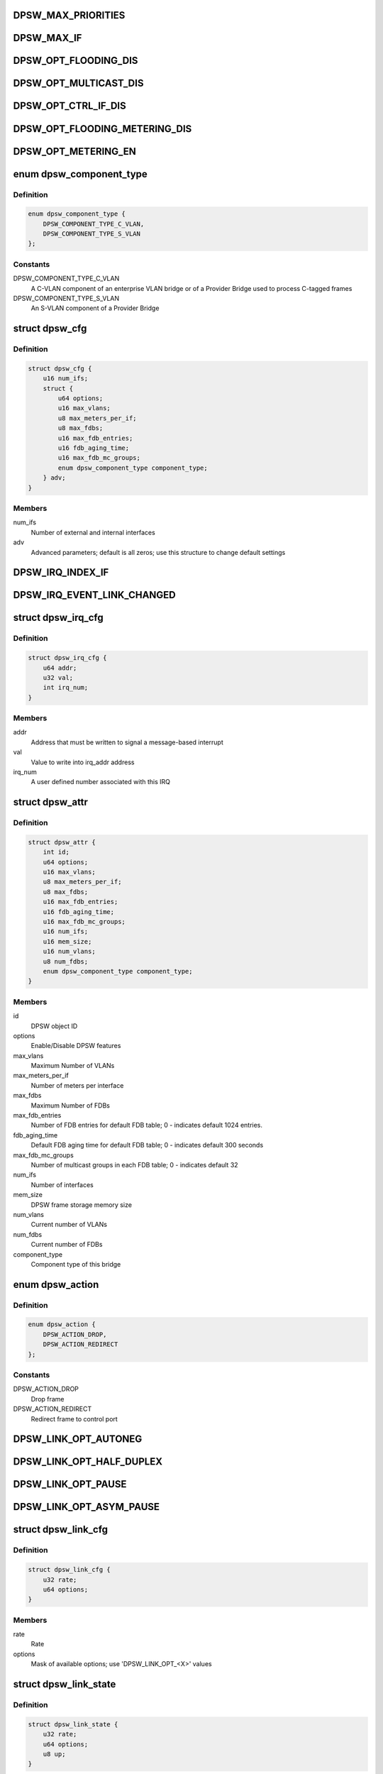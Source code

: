 .. -*- coding: utf-8; mode: rst -*-
.. src-file: drivers/staging/fsl-dpaa2/ethsw/dpsw.h

.. _`dpsw_max_priorities`:

DPSW_MAX_PRIORITIES
===================

.. c:function::  DPSW_MAX_PRIORITIES()

.. _`dpsw_max_if`:

DPSW_MAX_IF
===========

.. c:function::  DPSW_MAX_IF()

.. _`dpsw_opt_flooding_dis`:

DPSW_OPT_FLOODING_DIS
=====================

.. c:function::  DPSW_OPT_FLOODING_DIS()

.. _`dpsw_opt_multicast_dis`:

DPSW_OPT_MULTICAST_DIS
======================

.. c:function::  DPSW_OPT_MULTICAST_DIS()

.. _`dpsw_opt_ctrl_if_dis`:

DPSW_OPT_CTRL_IF_DIS
====================

.. c:function::  DPSW_OPT_CTRL_IF_DIS()

.. _`dpsw_opt_flooding_metering_dis`:

DPSW_OPT_FLOODING_METERING_DIS
==============================

.. c:function::  DPSW_OPT_FLOODING_METERING_DIS()

.. _`dpsw_opt_metering_en`:

DPSW_OPT_METERING_EN
====================

.. c:function::  DPSW_OPT_METERING_EN()

.. _`dpsw_component_type`:

enum dpsw_component_type
========================

.. c:type:: enum dpsw_component_type

    component type of a bridge

.. _`dpsw_component_type.definition`:

Definition
----------

.. code-block:: c

    enum dpsw_component_type {
        DPSW_COMPONENT_TYPE_C_VLAN,
        DPSW_COMPONENT_TYPE_S_VLAN
    };

.. _`dpsw_component_type.constants`:

Constants
---------

DPSW_COMPONENT_TYPE_C_VLAN
    A C-VLAN component of an
    enterprise VLAN bridge or of a Provider Bridge used
    to process C-tagged frames

DPSW_COMPONENT_TYPE_S_VLAN
    An S-VLAN component of a
    Provider Bridge

.. _`dpsw_cfg`:

struct dpsw_cfg
===============

.. c:type:: struct dpsw_cfg

    DPSW configuration

.. _`dpsw_cfg.definition`:

Definition
----------

.. code-block:: c

    struct dpsw_cfg {
        u16 num_ifs;
        struct {
            u64 options;
            u16 max_vlans;
            u8 max_meters_per_if;
            u8 max_fdbs;
            u16 max_fdb_entries;
            u16 fdb_aging_time;
            u16 max_fdb_mc_groups;
            enum dpsw_component_type component_type;
        } adv;
    }

.. _`dpsw_cfg.members`:

Members
-------

num_ifs
    Number of external and internal interfaces

adv
    Advanced parameters; default is all zeros;
    use this structure to change default settings

.. _`dpsw_irq_index_if`:

DPSW_IRQ_INDEX_IF
=================

.. c:function::  DPSW_IRQ_INDEX_IF()

.. _`dpsw_irq_event_link_changed`:

DPSW_IRQ_EVENT_LINK_CHANGED
===========================

.. c:function::  DPSW_IRQ_EVENT_LINK_CHANGED()

    Indicates that the link state changed

.. _`dpsw_irq_cfg`:

struct dpsw_irq_cfg
===================

.. c:type:: struct dpsw_irq_cfg

    IRQ configuration

.. _`dpsw_irq_cfg.definition`:

Definition
----------

.. code-block:: c

    struct dpsw_irq_cfg {
        u64 addr;
        u32 val;
        int irq_num;
    }

.. _`dpsw_irq_cfg.members`:

Members
-------

addr
    Address that must be written to signal a message-based interrupt

val
    Value to write into irq_addr address

irq_num
    A user defined number associated with this IRQ

.. _`dpsw_attr`:

struct dpsw_attr
================

.. c:type:: struct dpsw_attr

    Structure representing DPSW attributes

.. _`dpsw_attr.definition`:

Definition
----------

.. code-block:: c

    struct dpsw_attr {
        int id;
        u64 options;
        u16 max_vlans;
        u8 max_meters_per_if;
        u8 max_fdbs;
        u16 max_fdb_entries;
        u16 fdb_aging_time;
        u16 max_fdb_mc_groups;
        u16 num_ifs;
        u16 mem_size;
        u16 num_vlans;
        u8 num_fdbs;
        enum dpsw_component_type component_type;
    }

.. _`dpsw_attr.members`:

Members
-------

id
    DPSW object ID

options
    Enable/Disable DPSW features

max_vlans
    Maximum Number of VLANs

max_meters_per_if
    Number of meters per interface

max_fdbs
    Maximum Number of FDBs

max_fdb_entries
    Number of FDB entries for default FDB table;
    0 - indicates default 1024 entries.

fdb_aging_time
    Default FDB aging time for default FDB table;
    0 - indicates default 300 seconds

max_fdb_mc_groups
    Number of multicast groups in each FDB table;
    0 - indicates default 32

num_ifs
    Number of interfaces

mem_size
    DPSW frame storage memory size

num_vlans
    Current number of VLANs

num_fdbs
    Current number of FDBs

component_type
    Component type of this bridge

.. _`dpsw_action`:

enum dpsw_action
================

.. c:type:: enum dpsw_action

    Action selection for special/control frames

.. _`dpsw_action.definition`:

Definition
----------

.. code-block:: c

    enum dpsw_action {
        DPSW_ACTION_DROP,
        DPSW_ACTION_REDIRECT
    };

.. _`dpsw_action.constants`:

Constants
---------

DPSW_ACTION_DROP
    Drop frame

DPSW_ACTION_REDIRECT
    Redirect frame to control port

.. _`dpsw_link_opt_autoneg`:

DPSW_LINK_OPT_AUTONEG
=====================

.. c:function::  DPSW_LINK_OPT_AUTONEG()

    negotiation

.. _`dpsw_link_opt_half_duplex`:

DPSW_LINK_OPT_HALF_DUPLEX
=========================

.. c:function::  DPSW_LINK_OPT_HALF_DUPLEX()

    duplex mode

.. _`dpsw_link_opt_pause`:

DPSW_LINK_OPT_PAUSE
===================

.. c:function::  DPSW_LINK_OPT_PAUSE()

.. _`dpsw_link_opt_asym_pause`:

DPSW_LINK_OPT_ASYM_PAUSE
========================

.. c:function::  DPSW_LINK_OPT_ASYM_PAUSE()

    symmetric pause frames

.. _`dpsw_link_cfg`:

struct dpsw_link_cfg
====================

.. c:type:: struct dpsw_link_cfg

    Structure representing DPSW link configuration

.. _`dpsw_link_cfg.definition`:

Definition
----------

.. code-block:: c

    struct dpsw_link_cfg {
        u32 rate;
        u64 options;
    }

.. _`dpsw_link_cfg.members`:

Members
-------

rate
    Rate

options
    Mask of available options; use 'DPSW_LINK_OPT_<X>' values

.. _`dpsw_link_state`:

struct dpsw_link_state
======================

.. c:type:: struct dpsw_link_state

    Structure representing DPSW link state

.. _`dpsw_link_state.definition`:

Definition
----------

.. code-block:: c

    struct dpsw_link_state {
        u32 rate;
        u64 options;
        u8 up;
    }

.. _`dpsw_link_state.members`:

Members
-------

rate
    Rate

options
    Mask of available options; use 'DPSW_LINK_OPT_<X>' values

up
    0 - covers two cases: down and disconnected, 1 - up

.. _`dpsw_tci_cfg`:

struct dpsw_tci_cfg
===================

.. c:type:: struct dpsw_tci_cfg

    Tag Control Information (TCI) configuration

.. _`dpsw_tci_cfg.definition`:

Definition
----------

.. code-block:: c

    struct dpsw_tci_cfg {
        u8 pcp;
        u8 dei;
        u16 vlan_id;
    }

.. _`dpsw_tci_cfg.members`:

Members
-------

pcp
    Priority Code Point (PCP): a 3-bit field which refers
    to the IEEE 802.1p priority

dei
    Drop Eligible Indicator (DEI): a 1-bit field. May be used
    separately or in conjunction with PCP to indicate frames
    eligible to be dropped in the presence of congestion

vlan_id
    VLAN Identifier (VID): a 12-bit field specifying the VLAN
    to which the frame belongs. The hexadecimal values
    of 0x000 and 0xFFF are reserved;
    all other values may be used as VLAN identifiers,
    allowing up to 4,094 VLANs

.. _`dpsw_stp_state`:

enum dpsw_stp_state
===================

.. c:type:: enum dpsw_stp_state

    Spanning Tree Protocol (STP) states

.. _`dpsw_stp_state.definition`:

Definition
----------

.. code-block:: c

    enum dpsw_stp_state {
        DPSW_STP_STATE_DISABLED,
        DPSW_STP_STATE_LISTENING,
        DPSW_STP_STATE_LEARNING,
        DPSW_STP_STATE_FORWARDING,
        DPSW_STP_STATE_BLOCKING
    };

.. _`dpsw_stp_state.constants`:

Constants
---------

DPSW_STP_STATE_DISABLED
    *undescribed*

DPSW_STP_STATE_LISTENING
    Listening state

DPSW_STP_STATE_LEARNING
    Learning state

DPSW_STP_STATE_FORWARDING
    Forwarding state

DPSW_STP_STATE_BLOCKING
    Blocking state

.. _`dpsw_stp_cfg`:

struct dpsw_stp_cfg
===================

.. c:type:: struct dpsw_stp_cfg

    Spanning Tree Protocol (STP) Configuration

.. _`dpsw_stp_cfg.definition`:

Definition
----------

.. code-block:: c

    struct dpsw_stp_cfg {
        u16 vlan_id;
        enum dpsw_stp_state state;
    }

.. _`dpsw_stp_cfg.members`:

Members
-------

vlan_id
    VLAN ID STP state

state
    STP state

.. _`dpsw_accepted_frames`:

enum dpsw_accepted_frames
=========================

.. c:type:: enum dpsw_accepted_frames

    Types of frames to accept

.. _`dpsw_accepted_frames.definition`:

Definition
----------

.. code-block:: c

    enum dpsw_accepted_frames {
        DPSW_ADMIT_ALL,
        DPSW_ADMIT_ONLY_VLAN_TAGGED
    };

.. _`dpsw_accepted_frames.constants`:

Constants
---------

DPSW_ADMIT_ALL
    The device accepts VLAN tagged, untagged and
    priority tagged frames

DPSW_ADMIT_ONLY_VLAN_TAGGED
    The device discards untagged frames or
    Priority-Tagged frames received on this interface.

.. _`dpsw_counter`:

enum dpsw_counter
=================

.. c:type:: enum dpsw_counter

    Counters types

.. _`dpsw_counter.definition`:

Definition
----------

.. code-block:: c

    enum dpsw_counter {
        DPSW_CNT_ING_FRAME,
        DPSW_CNT_ING_BYTE,
        DPSW_CNT_ING_FLTR_FRAME,
        DPSW_CNT_ING_FRAME_DISCARD,
        DPSW_CNT_ING_MCAST_FRAME,
        DPSW_CNT_ING_MCAST_BYTE,
        DPSW_CNT_ING_BCAST_FRAME,
        DPSW_CNT_ING_BCAST_BYTES,
        DPSW_CNT_EGR_FRAME,
        DPSW_CNT_EGR_BYTE,
        DPSW_CNT_EGR_FRAME_DISCARD,
        DPSW_CNT_EGR_STP_FRAME_DISCARD
    };

.. _`dpsw_counter.constants`:

Constants
---------

DPSW_CNT_ING_FRAME
    Counts ingress frames

DPSW_CNT_ING_BYTE
    Counts ingress bytes

DPSW_CNT_ING_FLTR_FRAME
    Counts filtered ingress frames

DPSW_CNT_ING_FRAME_DISCARD
    Counts discarded ingress frame

DPSW_CNT_ING_MCAST_FRAME
    Counts ingress multicast frames

DPSW_CNT_ING_MCAST_BYTE
    Counts ingress multicast bytes

DPSW_CNT_ING_BCAST_FRAME
    Counts ingress broadcast frames

DPSW_CNT_ING_BCAST_BYTES
    Counts ingress broadcast bytes

DPSW_CNT_EGR_FRAME
    Counts egress frames

DPSW_CNT_EGR_BYTE
    Counts eEgress bytes

DPSW_CNT_EGR_FRAME_DISCARD
    Counts discarded egress frames

DPSW_CNT_EGR_STP_FRAME_DISCARD
    Counts egress STP discarded frames

.. _`dpsw_vlan_cfg`:

struct dpsw_vlan_cfg
====================

.. c:type:: struct dpsw_vlan_cfg

    VLAN Configuration

.. _`dpsw_vlan_cfg.definition`:

Definition
----------

.. code-block:: c

    struct dpsw_vlan_cfg {
        u16 fdb_id;
    }

.. _`dpsw_vlan_cfg.members`:

Members
-------

fdb_id
    Forwarding Data Base

.. _`dpsw_vlan_if_cfg`:

struct dpsw_vlan_if_cfg
=======================

.. c:type:: struct dpsw_vlan_if_cfg

    Set of VLAN Interfaces

.. _`dpsw_vlan_if_cfg.definition`:

Definition
----------

.. code-block:: c

    struct dpsw_vlan_if_cfg {
        u16 num_ifs;
        u16 if_id[DPSW_MAX_IF];
    }

.. _`dpsw_vlan_if_cfg.members`:

Members
-------

num_ifs
    The number of interfaces that are assigned to the egress
    list for this VLAN

if_id
    The set of interfaces that are
    assigned to the egress list for this VLAN

.. _`dpsw_fdb_entry_type`:

enum dpsw_fdb_entry_type
========================

.. c:type:: enum dpsw_fdb_entry_type

    FDB Entry type - Static/Dynamic

.. _`dpsw_fdb_entry_type.definition`:

Definition
----------

.. code-block:: c

    enum dpsw_fdb_entry_type {
        DPSW_FDB_ENTRY_STATIC,
        DPSW_FDB_ENTRY_DINAMIC
    };

.. _`dpsw_fdb_entry_type.constants`:

Constants
---------

DPSW_FDB_ENTRY_STATIC
    Static entry

DPSW_FDB_ENTRY_DINAMIC
    Dynamic entry

.. _`dpsw_fdb_unicast_cfg`:

struct dpsw_fdb_unicast_cfg
===========================

.. c:type:: struct dpsw_fdb_unicast_cfg

    Unicast entry configuration

.. _`dpsw_fdb_unicast_cfg.definition`:

Definition
----------

.. code-block:: c

    struct dpsw_fdb_unicast_cfg {
        enum dpsw_fdb_entry_type type;
        u8 mac_addr[6];
        u16 if_egress;
    }

.. _`dpsw_fdb_unicast_cfg.members`:

Members
-------

type
    Select static or dynamic entry

mac_addr
    MAC address

if_egress
    Egress interface ID

.. _`dpsw_fdb_multicast_cfg`:

struct dpsw_fdb_multicast_cfg
=============================

.. c:type:: struct dpsw_fdb_multicast_cfg

    Multi-cast entry configuration

.. _`dpsw_fdb_multicast_cfg.definition`:

Definition
----------

.. code-block:: c

    struct dpsw_fdb_multicast_cfg {
        enum dpsw_fdb_entry_type type;
        u8 mac_addr[6];
        u16 num_ifs;
        u16 if_id[DPSW_MAX_IF];
    }

.. _`dpsw_fdb_multicast_cfg.members`:

Members
-------

type
    Select static or dynamic entry

mac_addr
    MAC address

num_ifs
    Number of external and internal interfaces

if_id
    Egress interface IDs

.. _`dpsw_fdb_learning_mode`:

enum dpsw_fdb_learning_mode
===========================

.. c:type:: enum dpsw_fdb_learning_mode

    Auto-learning modes

.. _`dpsw_fdb_learning_mode.definition`:

Definition
----------

.. code-block:: c

    enum dpsw_fdb_learning_mode {
        DPSW_FDB_LEARNING_MODE_DIS,
        DPSW_FDB_LEARNING_MODE_HW,
        DPSW_FDB_LEARNING_MODE_NON_SECURE,
        DPSW_FDB_LEARNING_MODE_SECURE
    };

.. _`dpsw_fdb_learning_mode.constants`:

Constants
---------

DPSW_FDB_LEARNING_MODE_DIS
    Disable Auto-learning

DPSW_FDB_LEARNING_MODE_HW
    Enable HW auto-Learning

DPSW_FDB_LEARNING_MODE_NON_SECURE
    Enable None secure learning by CPU

DPSW_FDB_LEARNING_MODE_SECURE
    Enable secure learning by CPU

.. _`dpsw_fdb_learning_mode.description`:

Description
-----------

NONE - SECURE LEARNING
SMAC found      DMAC found      CTLU Action
v               v       Forward frame to
1.  DMAC destination
-               v       Forward frame to
1.  DMAC destination
2.  Control interface
v               -       Forward frame to
1.  Flooding list of interfaces
-               -       Forward frame to
1.  Flooding list of interfaces
2.  Control interface
SECURE LEARING
SMAC found      DMAC found      CTLU Action
v               v               Forward frame to
1.  DMAC destination
-               v               Forward frame to
1.  Control interface
v               -               Forward frame to
1.  Flooding list of interfaces
-               -               Forward frame to
1.  Control interface

.. _`dpsw_fdb_attr`:

struct dpsw_fdb_attr
====================

.. c:type:: struct dpsw_fdb_attr

    FDB Attributes

.. _`dpsw_fdb_attr.definition`:

Definition
----------

.. code-block:: c

    struct dpsw_fdb_attr {
        u16 max_fdb_entries;
        u16 fdb_aging_time;
        enum dpsw_fdb_learning_mode learning_mode;
        u16 num_fdb_mc_groups;
        u16 max_fdb_mc_groups;
    }

.. _`dpsw_fdb_attr.members`:

Members
-------

max_fdb_entries
    Number of FDB entries

fdb_aging_time
    Aging time in seconds

learning_mode
    Learning mode

num_fdb_mc_groups
    Current number of multicast groups

max_fdb_mc_groups
    Maximum number of multicast groups

.. This file was automatic generated / don't edit.

